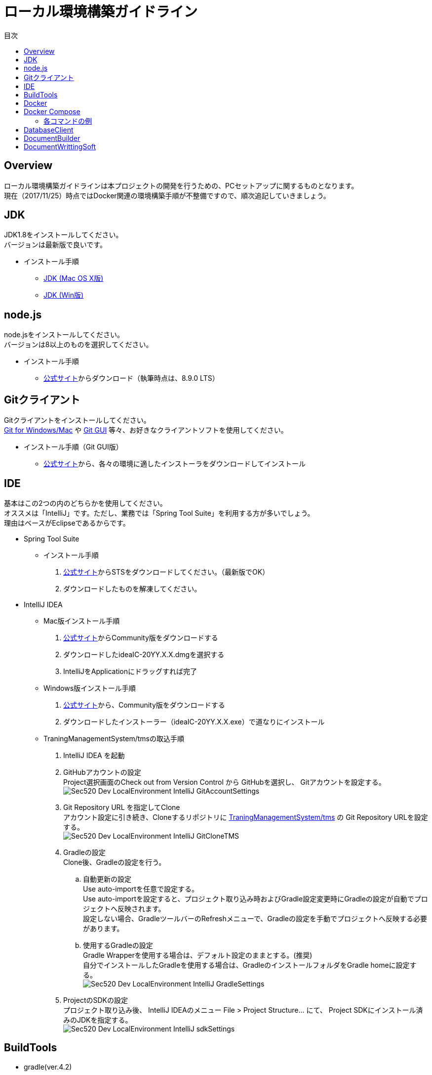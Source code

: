 = ローカル環境構築ガイドライン
:toc: left
:toclevel: 2
:toc-title: 目次
:figure-caption: 図
:table-caption: 表
:imagesdir: images
:homepage: https://traningmanagementsystem.github.io/devlog/

== Overview
ローカル環境構築ガイドラインは本プロジェクトの開発を行うための、PCセットアップに関するものとなります。 +
現在（2017/11/25）時点ではDocker関連の環境構築手順が不整備ですので、順次追記していきましょう。

== JDK
JDK1.8をインストールしてください。 +
バージョンは最新版で良いです。

* インストール手順
** https://devnote.jp/jdk/8/osx/[JDK (Mac OS X版)]
** https://www.javadrive.jp/install/jdk/index1.html[JDK (Win版)]

== node.js
node.jsをインストールしてください。 +
バージョンは8以上のものを選択してください。

* インストール手順
** https://nodejs.org/ja/[公式サイト]からダウンロード（執筆時点は、8.9.0 LTS）


== Gitクライアント
Gitクライアントをインストールしてください。 +
https://desktop.github.com/[Git for Windows/Mac] や
https://git-scm.com/downloads[Git GUI] 等々、お好きなクライアントソフトを使用してください。

* インストール手順（Git GUI版）
** https://git-scm.com/downloads[公式サイト]から、各々の環境に適したインストーラをダウンロードしてインストール

== IDE
基本はこの2つの内のどちらかを使用してください。 +
オススメは「IntelliJ」です。ただし、業務では「Spring Tool Suite」を利用する方が多いでしょう。 +
理由はベースがEclipseであるからです。

* Spring Tool Suite
** インストール手順
. https://spring.io/tools/sts[公式サイト]からSTSをダウンロードしてください。（最新版でOK）
. ダウンロードしたものを解凍してください。

* IntelliJ IDEA
** Mac版インストール手順
. https://www.jetbrains.com/idea/download/#section=mac[公式サイト]からCommunity版をダウンロードする
. ダウンロードしたideaIC-20YY.X.X.dmgを選択する
. IntelliJをApplicationにドラッグすれば完了
** Windows版インストール手順
. https://www.jetbrains.com/idea/download/#section=windows[公式サイト]から、Community版をダウンロードする
. ダウンロードしたインストーラー（ideaIC-20YY.X.X.exe）で道なりにインストール
** TraningManagementSystem/tmsの取込手順
. IntelliJ IDEA を起動
. GitHubアカウントの設定 +
Project選択画面のCheck out from Version Control から GitHubを選択し、
Gitアカウントを設定する。 +
image:Sec520_Dev_LocalEnvironment_IntelliJ_GitAccountSettings.jpg[]
. Git Repository URL を指定してClone +
アカウント設定に引き続き、Cloneするリポジトリに
https://github.com/TraningManagementSystem/tms[TraningManagementSystem/tms] の
Git Repository URLを設定する。 +
image:Sec520_Dev_LocalEnvironment_IntelliJ_GitCloneTMS.jpg[]
. Gradleの設定 +
Clone後、Gradleの設定を行う。
.. 自動更新の設定 +
Use auto-importを任意で設定する。 +
Use auto-importを設定すると、プロジェクト取り込み時およびGradle設定変更時にGradleの設定が自動でプロジェクトへ反映されます。 +
設定しない場合、GradleツールバーのRefreshメニューで、Gradleの設定を手動でプロジェクトへ反映する必要があります。
.. 使用するGradleの設定 +
Gradle Wrapperを使用する場合は、デフォルト設定のままとする。(推奨) +
自分でインストールしたGradleを使用する場合は、GradleのインストールフォルダをGradle homeに設定する。 +
image:Sec520_Dev_LocalEnvironment_IntelliJ_GradleSettings.jpg[]
. ProjectのSDKの設定 +
プロジェクト取り込み後、
IntelliJ IDEAのメニュー File > Project Structure... にて、
Project SDKにインストール済みのJDKを指定する。 +
image:Sec520_Dev_LocalEnvironment_IntelliJ_sdkSettings.jpg[]

== BuildTools
* gradle(ver.4.2)
** Mac版インストール手順
. javaのversionを確認する(7以上でないと上手くいかないと公式のページに書いてあった)
. 以下のコマンドを実行
+
[source,bash]
----
$ brew update && brew install gradle
----
+
** Windows版インストール手順
. https://gradle.org/install/[公式サイト]より、 https://gradle.org/install/#manually[Install manually] の章を参照しながら、Gradleのインストール実施。

== Docker
開発環境としてDockerを利用します。 +

== Docker Compose
docker-composeを利用するにあたり、必要となるコマンドを以下にまとめる。

[cols="30,70", options="header"]
.コマンド一覧
|===
|コマンド
|説明

|config
|docker-compose.ymlの確認と表示

|up
|コンテナの作成と起動

|ps
|コンテナ一覧の表示

|restart
|コンテナの再起動

|stop
|稼働中のコンテナの停止

|rm
|停止済みのサービス・コンテナの削除

|===

=== 各コマンドの例
docker-composeを利用する場合は、``tms/docker/develop``でdocker-composeのコマンドを叩く必要がある．

==== config
``docker-compose config ``を実行すると、docker-compose.ymlのファイルの中身を確認することができる． +
以下に`` docker-compose config ``を実行した時の結果を示す．
image:Sec520_Docker_Commad_Config.png[]

==== up
docker-compose up を実行すると、docker-compose.ymlで定義したコンテナを開始することができる． +
以下に``docker-compose up``を実行した時の結果を示す．(``-d``を付けてコンテナをバックグラウンドで起動させている)

image:Sec520_Docker_Commad_up.png[]

コンテナが起動しているかの確認は``docker-compose ps``を実行して確認する． +
image:Sec520_Docker_Commad_ps.png[]

==== restart
``docker-compose restart``を実行するとコンテナを再起動することができる． +
以下に``docker-compose restart``を実行した時の結果を示す．
image:Sec520_Docker_Commad_restart.png[]

==== stop
``docker-compose stop``を実行すると起動中のコンテナを停止することができる． +
以下に``docker-compose stop``を実行した時の結果を示す．
image:Sec520_Docker_Commad_stop.png[]

コンテナが停止したかの確認は``docker-compose ps``を実行して確認する．
image:Sec520_Docker_Commad_ps1.png[]

==== rm
``docker-compose rm``を実行すると停止中のコンテナを削除することができる． +
以下に``docker-compose rm``を実行した時の結果を示す．
image:Sec520_Docker_Commad_rm.png[]

コンテナが削除されたかの確認は``docker-compose ps``を実行して確認する．
image:Sec520_Docker_Commad_ps2.png[]


== DatabaseClient
* MySQLWorkbench(ver.6.3)
** インストール手順
. https://dev.mysql.com/downloads/workbench/[公式サイト] からMySQLWorkbenchをダウンロードする
. ダウンロードしたmysql-workbench-community-6.3.9-osx-x86_64.dmg を選択する
. MySQLWorkBenchをApplicationにドラッグすれば完了


== DocumentBuilder
ドキュメントビルダーとしてAsciiDoc/AsciiDoctorを利用します。

* Asciidoc
** インストール手順
. Terminalを開く
. 以下の2つのコマンドを実行する
+
[source,bash]
----
$ ruby -e "$(curl -fsSL https://raw.gi thubusercontent.com/Homebrew/install/master/install)" < /dev/null 2> /dev/null

$ brew install asciidoc
----


== DocumentWrittingSoft
* Atom
** インストール手順
. https://atom.io[公式サイト]からAtomをダウンロード
. ダウンロードしたものを解凍する

** Pluginの設定
- redpen(文法間違いをなくすために入れる)
. Atomを起動する
. 画面左上のAtom>Preferenceをクリック
. settingsの左のメニューからinstallをクリック
. redpenを検索する
. image:redpen.jpg[] +
   をインストールする
- asciidsoc-preview(shift+command+Aでプレビューが見れる)
. Atomを起動する
. 画面左上のAtom>Preferenceをクリック
. settingsの左のメニューからinstallをクリック
. asciidoc-previewを検索する
. image:asciidoc-preview.jpg[] +
   をインストールする
